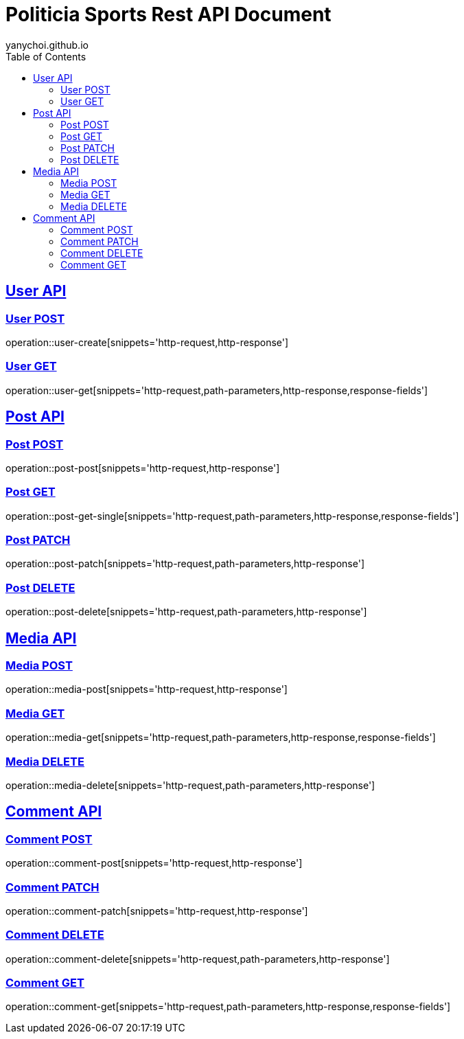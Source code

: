 = Politicia Sports Rest API Document
yanychoi.github.io
:doctype: book
:icons: font
:source-highlighter: highlightjs // 문서에 표기되는 코드들의 하이라이팅을 highlightjs를 사용
:toc: left // toc (Table Of Contents)를 문서의 좌측에 두기
:toclevels: 2
:sectlinks:

[[User-API]]
== User API

[[User-Create]]
=== User POST
operation::user-create[snippets='http-request,http-response']

[[User-Read]]
=== User GET
operation::user-get[snippets='http-request,path-parameters,http-response,response-fields']

[[Post-API]]
== Post API

[[Post-Create]]
=== Post POST
operation::post-post[snippets='http-request,http-response']

[[Post-Read]]
=== Post GET
operation::post-get-single[snippets='http-request,path-parameters,http-response,response-fields']

[[Post-Update]]
=== Post PATCH
operation::post-patch[snippets='http-request,path-parameters,http-response']

[[Post-Delete]]
=== Post DELETE
operation::post-delete[snippets='http-request,path-parameters,http-response']

== Media API

[[Media-Create]]
=== Media POST
operation::media-post[snippets='http-request,http-response']

[[Media-Read]]
=== Media GET
operation::media-get[snippets='http-request,path-parameters,http-response,response-fields']

[[Media-Delete]]
=== Media DELETE
operation::media-delete[snippets='http-request,path-parameters,http-response']

[[Comment-API]]
== Comment API

[[Comment-Creation]]
=== Comment POST
operation::comment-post[snippets='http-request,http-response']

[[Comment-Edit]]
=== Comment PATCH
operation::comment-patch[snippets='http-request,http-response']

[[Comment-Deletion]]
=== Comment DELETE
operation::comment-delete[snippets='http-request,path-parameters,http-response']

[[Comment-Get]]
=== Comment GET
operation::comment-get[snippets='http-request,path-parameters,http-response,response-fields']

